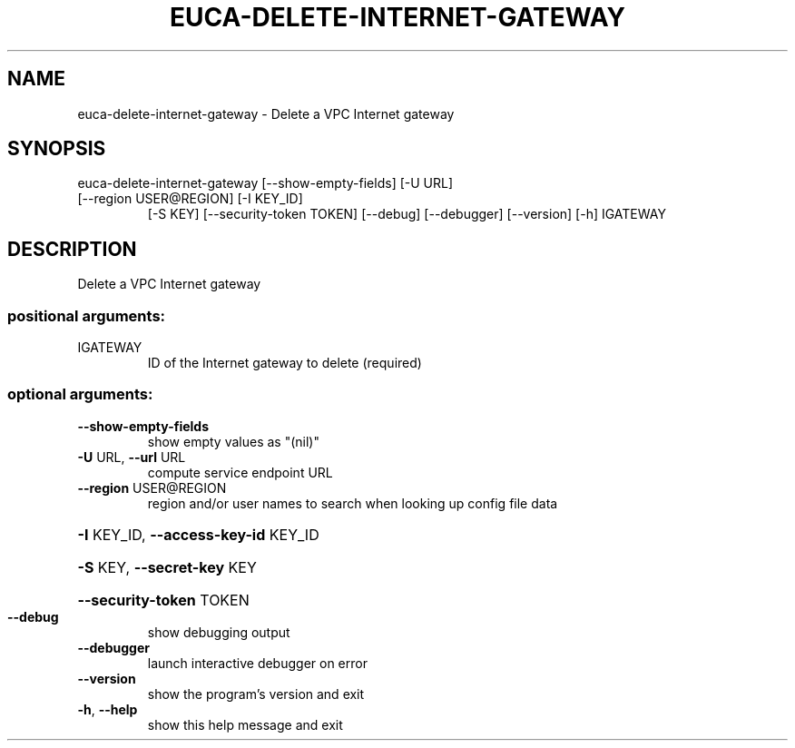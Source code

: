 .\" DO NOT MODIFY THIS FILE!  It was generated by help2man 1.47.3.
.TH EUCA-DELETE-INTERNET-GATEWAY "1" "December 2016" "euca2ools 3.4" "User Commands"
.SH NAME
euca-delete-internet-gateway \- Delete a VPC Internet gateway
.SH SYNOPSIS
euca\-delete\-internet\-gateway [\-\-show\-empty\-fields] [\-U URL]
.TP
[\-\-region USER@REGION] [\-I KEY_ID]
[\-S KEY] [\-\-security\-token TOKEN]
[\-\-debug] [\-\-debugger] [\-\-version] [\-h]
IGATEWAY
.SH DESCRIPTION
Delete a VPC Internet gateway
.SS "positional arguments:"
.TP
IGATEWAY
ID of the Internet gateway to delete (required)
.SS "optional arguments:"
.TP
\fB\-\-show\-empty\-fields\fR
show empty values as "(nil)"
.TP
\fB\-U\fR URL, \fB\-\-url\fR URL
compute service endpoint URL
.TP
\fB\-\-region\fR USER@REGION
region and/or user names to search when looking up
config file data
.HP
\fB\-I\fR KEY_ID, \fB\-\-access\-key\-id\fR KEY_ID
.HP
\fB\-S\fR KEY, \fB\-\-secret\-key\fR KEY
.HP
\fB\-\-security\-token\fR TOKEN
.TP
\fB\-\-debug\fR
show debugging output
.TP
\fB\-\-debugger\fR
launch interactive debugger on error
.TP
\fB\-\-version\fR
show the program's version and exit
.TP
\fB\-h\fR, \fB\-\-help\fR
show this help message and exit

